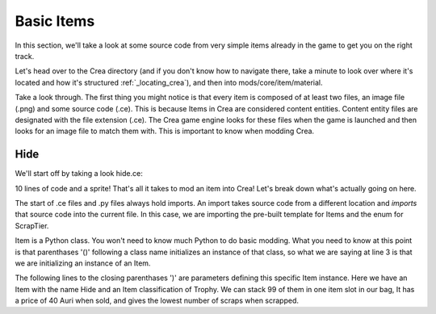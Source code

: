 
Basic Items
===========

In this section, we'll take a look at some source code from very simple items
already in the game to get you on the right track.

Let's head over to the Crea directory (and if you don't know how to navigate
there, take a minute to look over where it's located and how it's structured
:ref:`_locating_crea`), and then into mods/core/item/material.

Take a look through. The first thing you might notice is that every item is 
composed of at least two files, an image file (.png) and some source code 
(.ce). This is because Items in Crea are considered content entities. Content
entity files are designated with the file extension (.ce). The Crea game engine
looks for these files when the game is launched and then looks for an image
file to match them with. This is important to know when modding Crea.


Hide
----

We'll start off by taking a look hide.ce:

.. code-block:: python
   :linenos:

    from core.template.item import Item, ScrapTier

    Item(
        name = "Hide",
        classification = "Trophy",
        stack = 99,
        price = 40,
        scraps = ScrapTier.One
    )

10 lines of code and a sprite! That's all it takes to mod an item into Crea!
Let's break down what's actually going on here.

The start of .ce files and .py files always hold imports. An import takes
source code from a different location and *imports* that source code into the
current file. In this case, we are importing the pre-built template for Items
and the enum for ScrapTier.

Item is a Python class. You won't need to know much Python to do basic modding.
What you need to know at this point is that parenthases '()' following a class
name initializes an instance of that class, so what we are saying at line 3 is
that we are initializing an instance of an Item.

The following lines to the closing parenthases ')' are parameters defining this
specific Item instance. Here we have an Item with the name Hide and an Item
classification of Trophy. We can stack 99 of them in one item slot in our bag,
It has a price of 40 Auri when sold, and gives the lowest number of scraps
when scrapped.
